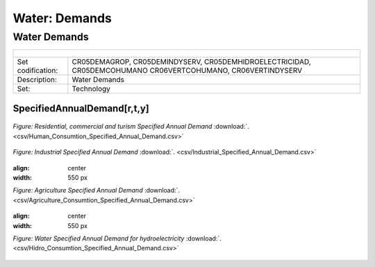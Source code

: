Water: Demands
==================================

Water Demands
++++++++++

+-------------------------------------------------+-------+--------------+--------------+--------------+--------------+
| .. figure:: img/img_water_demands.png                                                                               |
|    :align:   center                                                                                                 |
|    :width:   500 px                                                                                                 |
+-------------------------------------------------+-------+--------------+--------------+--------------+--------------+
| Set codification:                                       |CR05DEMAGROP, CR05DEMINDYSERV,                             |
|                                                         |CR05DEMHIDROELECTRICIDAD, CR05DEMCOHUMANO                  |   
|                                                         |CR06VERTCOHUMANO, CR06VERTINDYSERV                         |
+-------------------------------------------------+-------+--------------+--------------+--------------+--------------+
| Description:                                            |Water Demands                                              |
+-------------------------------------------------+-------+--------------+--------------+--------------+--------------+
| Set:                                                    |Technology                                                 |
+-------------------------------------------------+-------+--------------+--------------+--------------+--------------+

SpecifiedAnnualDemand[r,t,y]
---------

.. figure::  parameters/Water_Human_Consumtion_Specified_Annual_Demandd.png
   :align:   center
   :width:   550 px
   
   *Figure: Residential, commercial and turism Specified Annual Demand* :download:`. <csv/Human_Consumtion_Specified_Annual_Demand.csv>`

.. figure::  parameters/Industrial_Specified_Annual_Demand.png
   :align:   center
   :width:   550 px
   
   *Figure: Industrial Specified Annual Demand* :download:`. <csv/Industrial_Specified_Annual_Demand.csv>`
   
   .. figure::  parameters/Agriculture_Consumtion_Specified_Annual_Demand.png
   :align:   center
   :width:   550 px
   
   *Figure: Agriculture Specified Annual Demand* :download:`. <csv/Agriculture_Consumtion_Specified_Annual_Demand.csv>`
   
      .. figure::  parameters/Hidro_Consumtion_Specified_Annual_Demand.png
   :align:   center
   :width:   550 px
   
   *Figure: Water Specified Annual Demand for hydroelectricity* :download:`. <csv/Hidro_Consumtion_Specified_Annual_Demand.csv>`
